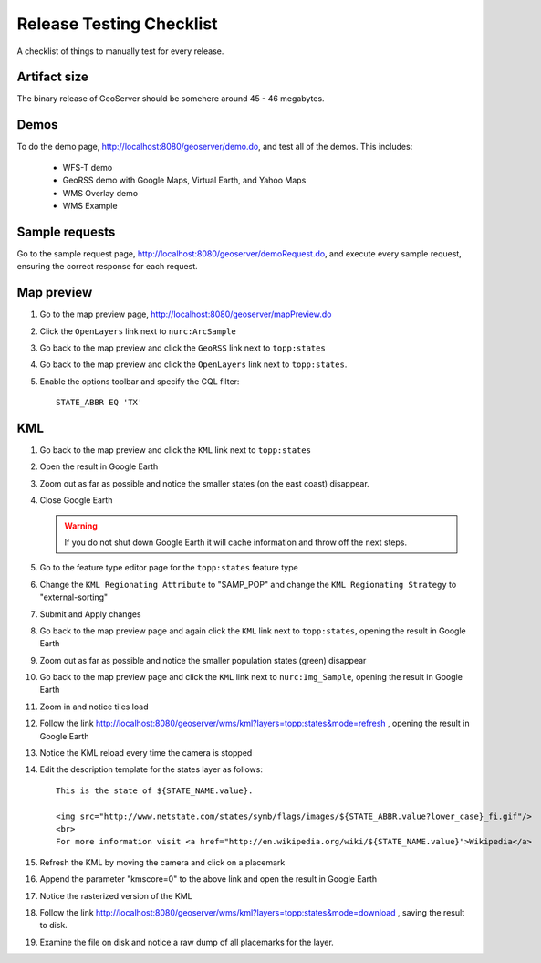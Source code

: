 .. _release_testing_checklist:

Release Testing Checklist
=========================

A checklist of things to manually test for every release.

Artifact size
-------------

The binary release of GeoServer should be somehere around 45 - 46 megabytes.

Demos
-----

To do the demo page, http://localhost:8080/geoserver/demo.do, and test all of 
the demos. This includes:

  * WFS-T demo
  * GeoRSS demo with Google Maps, Virtual Earth, and Yahoo Maps
  * WMS Overlay demo
  * WMS Example

Sample requests
---------------

Go to the sample request page, http://localhost:8080/geoserver/demoRequest.do, 
and execute every sample request, ensuring the correct response for each 
request.

Map preview
-----------

#. Go to the map preview page, http://localhost:8080/geoserver/mapPreview.do
#. Click the ``OpenLayers`` link next to ``nurc:ArcSample``

   .. image:: arc_sample.png 

#. Go back to the map preview and click the ``GeoRSS`` link next to 
   ``topp:states`` 

   .. image:: states_georss.png

#. Go back to the map preview and click the ``OpenLayers`` link next to 
   ``topp:states``.
#. Enable the options toolbar and specify the CQL filter:: 

     STATE_ABBR EQ 'TX'

   .. image:: states_cql.png

KML
---

#. Go back to the map preview and click the ``KML`` link next to ``topp:states``

#. Open the result in Google Earth

#. Zoom out as far as possible and notice the smaller states (on the east coast)
   disappear.

   .. image:: states_kml_bestguess.png

#. Close Google Earth 

   .. warning::

      If you do not shut down Google Earth it will cache information and throw 
      off the next steps.

#. Go to the feature type editor page for the ``topp:states`` feature type

#. Change the ``KML Regionating Attribute`` to "SAMP_POP" and change the ``KML
   Regionating Strategy`` to "external-sorting"

   .. image:: states_kml_config.png

#. Submit and Apply changes

#. Go back to the map preview page and again click the ``KML`` link next to 
   ``topp:states``, opening the result in Google Earth

#. Zoom out as far as possible and notice the smaller population states (green)
   disappear

   .. image:: states_kml_sort.png

#. Go back to the map preview page and click the ``KML`` link next to 
   ``nurc:Img_Sample``, opening the result in Google Earth

   .. image:: img_sample_kml.png

#. Zoom in and notice tiles load

#. Follow the link http://localhost:8080/geoserver/wms/kml?layers=topp:states&mode=refresh 
   , opening the result in Google Earth

#. Notice the KML reload every time the camera is stopped

#. Edit the description template for the states layer as follows::

     This is the state of ${STATE_NAME.value}.

     <img src="http://www.netstate.com/states/symb/flags/images/${STATE_ABBR.value?lower_case}_fi.gif"/>
     <br>
     For more information visit <a href="http://en.wikipedia.org/wiki/${STATE_NAME.value}">Wikipedia</a>

#. Refresh the KML by moving the camera and click on a placemark

   .. image:: states_template.png

#. Append the parameter "kmscore=0" to the above link and open the result in 
   Google Earth

#. Notice the rasterized version of the KML 

   .. image:: states_rasterized.png

#. Follow the link http://localhost:8080/geoserver/wms/kml?layers=topp:states&mode=download
   , saving the result to disk.

#. Examine the file on disk and notice a raw dump of all placemarks for the 
   layer.

   
